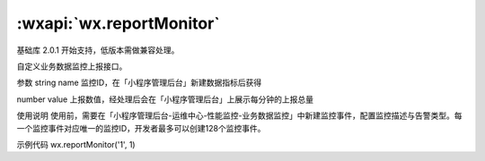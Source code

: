:wxapi:`wx.reportMonitor`
===============

.. function:: wx.reportMonitor(string name, number value)

基础库 2.0.1 开始支持，低版本需做兼容处理。

自定义业务数据监控上报接口。

参数
string name
监控ID，在「小程序管理后台」新建数据指标后获得

number value
上报数值，经处理后会在「小程序管理后台」上展示每分钟的上报总量

使用说明
使用前，需要在「小程序管理后台-运维中心-性能监控-业务数据监控」中新建监控事件，配置监控描述与告警类型。每一个监控事件对应唯一的监控ID，开发者最多可以创建128个监控事件。

示例代码
wx.reportMonitor('1', 1)
